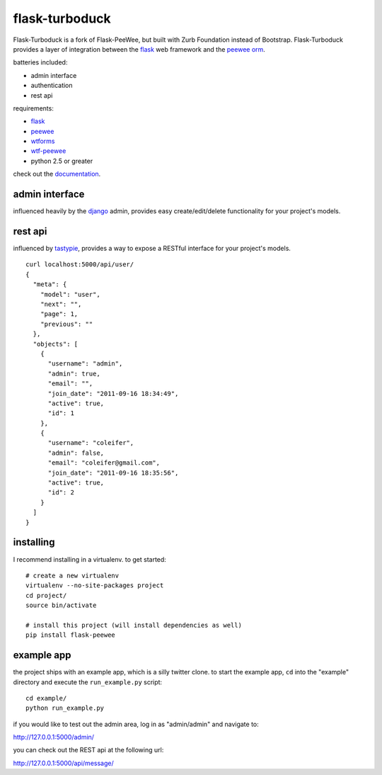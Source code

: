 flask-turboduck
============

Flask-Turboduck is a fork of Flask-PeeWee, but built with Zurb Foundation instead of Bootstrap.
Flask-Turboduck provides a layer of integration between the `flask <http://flask.pocoo.org/>`_
web framework and the `peewee orm <http://peewee.readthedocs.org/>`_.

batteries included:

* admin interface
* authentication
* rest api

requirements:

* `flask <https://github.com/mitsuhiko/flask>`_
* `peewee <https://github.com/coleifer/peewee>`_
* `wtforms <https://github.com/wtforms/wtforms>`_
* `wtf-peewee <https://github.com/coleifer/wtf-peewee>`_
* python 2.5 or greater


check out the `documentation <http://flask-peewee.readthedocs.org/>`_.


admin interface
---------------

influenced heavily by the `django <http://djangoproject.com>`_ admin, provides easy
create/edit/delete functionality for your project's models.

.. image:: http://i.imgur.com/EtzdO.jpg


rest api
--------

influenced by `tastypie <https://github.com/toastdriven/django-tastypie>`_, provides
a way to expose a RESTful interface for your project's models.

::

    curl localhost:5000/api/user/
    {
      "meta": {
        "model": "user", 
        "next": "", 
        "page": 1, 
        "previous": ""
      }, 
      "objects": [
        {
          "username": "admin", 
          "admin": true, 
          "email": "", 
          "join_date": "2011-09-16 18:34:49", 
          "active": true, 
          "id": 1
        }, 
        {
          "username": "coleifer", 
          "admin": false, 
          "email": "coleifer@gmail.com", 
          "join_date": "2011-09-16 18:35:56", 
          "active": true, 
          "id": 2
        }
      ]
    }


installing
----------

I recommend installing in a virtualenv.  to get started::

    # create a new virtualenv
    virtualenv --no-site-packages project
    cd project/
    source bin/activate

    # install this project (will install dependencies as well)
    pip install flask-peewee


example app
-----------

the project ships with an example app, which is a silly twitter clone.  to
start the example app, ``cd`` into the "example" directory and execute
the ``run_example.py`` script::

    cd example/
    python run_example.py

if you would like to test out the admin area, log in as "admin/admin" and navigate to:

http://127.0.0.1:5000/admin/

you can check out the REST api at the following url:

http://127.0.0.1:5000/api/message/
